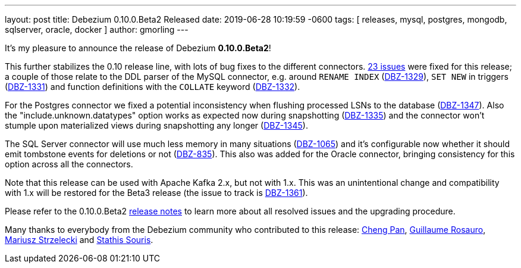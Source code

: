---
layout: post
title:  Debezium 0.10.0.Beta2 Released
date:   2019-06-28 10:19:59 -0600
tags: [ releases, mysql, postgres, mongodb, sqlserver, oracle, docker ]
author: gmorling
---

It's my pleasure to announce the release of Debezium *0.10.0.Beta2*!

This further stabilizes the 0.10 release line, with lots of bug fixes to the different connectors.
https://issues.redhat.com/issues/?jql=project%20%3D%20DBZ%20AND%20fixVersion%20%3D%200.10.0.Beta2[23 issues] were fixed for this release;
a couple of those relate to the DDL parser of the MySQL connector,
e.g. around `RENAME INDEX` (https://issues.redhat.com/browse/DBZ-1329[DBZ-1329]),
`SET NEW` in triggers (https://issues.redhat.com/browse/DBZ-1331[DBZ-1331])
and function definitions with the `COLLATE` keyword (https://issues.redhat.com/browse/DBZ-1332[DBZ-1332]).

For the Postgres connector we fixed a potential inconsistency when flushing processed LSNs to the database
(https://issues.redhat.com/browse/DBZ-1347[DBZ-1347]).
Also the "include.unknown.datatypes" option works as expected now during snapshotting
(https://issues.redhat.com/browse/DBZ-1335[DBZ-1335])
and the connector won't stumple upon materialized views during snapshotting any longer
(https://issues.redhat.com/browse/DBZ-1345[DBZ-1345]).

+++<!-- more -->+++

The SQL Server connector will use much less memory in many situations
(https://issues.redhat.com/browse/DBZ-1065[DBZ-1065])
and it's configurable now whether it should emit tombstone events for deletions or not
(https://issues.redhat.com/browse/DBZ-835[DBZ-835]).
This also was added for the Oracle connector, bringing consistency for this option across all the connectors.

Note that this release can be used with Apache Kafka 2.x, but not with 1.x.
This was an unintentional change and compatibility with 1.x will be restored for the Beta3 release
(the issue to track is https://issues.redhat.com/browse/DBZ-1361[DBZ-1361]).

Please refer to the 0.10.0.Beta2 link:/docs/releases/#release-0-10-0-beta2[release notes] to learn more about all resolved issues and the upgrading procedure.

Many thanks to everybody from the Debezium community who contributed to this release:
https://github.com/pan3793[Cheng Pan],
https://github.com/willome[Guillaume Rosauro],
https://github.com/szczeles[Mariusz Strzelecki] and
https://github.com/ssouris[Stathis Souris].
